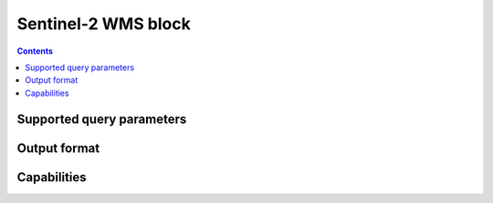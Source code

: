 Sentinel-2 WMS block
====================

.. contents::

Supported query parameters
--------------------------

Output format
-------------

Capabilities
------------
